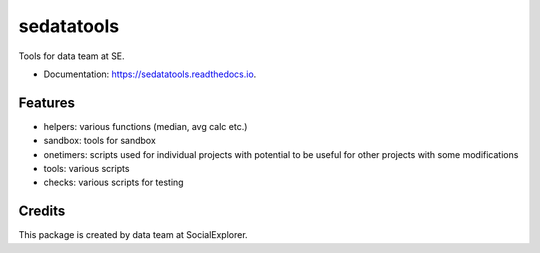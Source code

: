 ===========
sedatatools
===========


.. image:: https://img.shields.io/pypi/v/sedatatools.svg
        :target: https://pypi.python.org/pypi/sedatatools

.. image:: https://img.shields.io/travis/vedadr/sedatatools.svg
        :target: https://travis-ci.org/vedadr/sedatatools

.. image:: https://readthedocs.org/projects/sedatatools/badge/?version=latest
        :target: https://sedatatools.readthedocs.io/en/latest/?badge=latest
        :alt: Documentation Status


Tools for data team at SE.


* Documentation: https://sedatatools.readthedocs.io.


Features
--------

* helpers: various functions (median, avg calc etc.)
* sandbox: tools for sandbox
* onetimers: scripts used for individual projects with potential to be useful for other projects with some modifications
* tools: various scripts
* checks: various scripts for testing

Credits
-------

This package is created by data team at SocialExplorer.

.. _SocialExplorer: https://SocialExplorer.com
